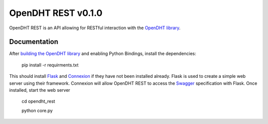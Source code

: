 OpenDHT REST v0.1.0
=============================
OpenDHT REST is an API allowing for RESTful interaction with the `OpenDHT library <https://github.com/savoirfairelinux/opendht/>`_.

Documentation
----------------------------------
After `building the OpenDHT library <https://github.com/savoirfairelinux/opendht/wiki/Build-the-library>`_ and enabling Python Bindings, install the dependencies:


    pip install -r requirments.txt


This should install `Flask <https://github.com/pallets/flask>`_ and `Connexion <https://github.com/zalando/connexion>`_ if they have not been installed already.
Flask is used to create a simple web server using their framework. Connexion will allow
OpenDHT REST to access the `Swagger <https://swagger.io/docs/specification/basic-structure/>`_ specification with Flask.
Once installed, start the web server
    cd opendht_rest
    
    python core.py
